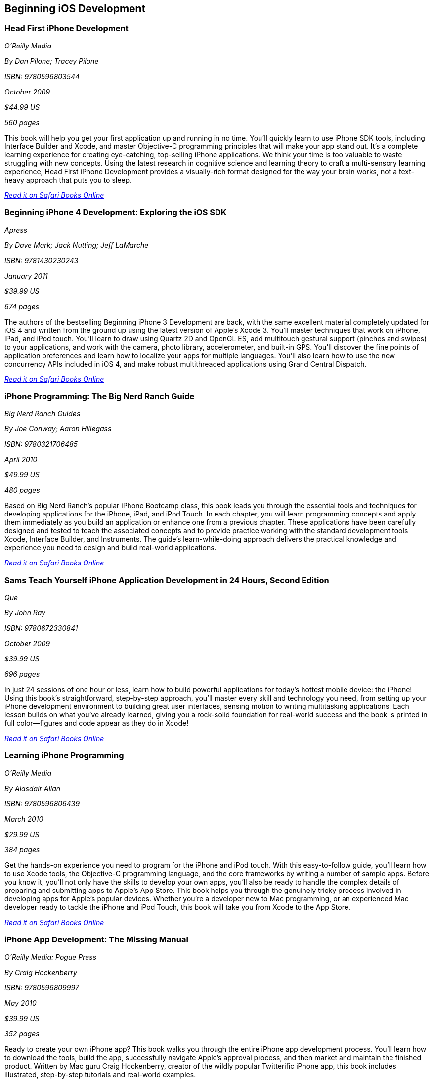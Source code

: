 == Beginning iOS Development

=== Head First iPhone Development

_O'Reilly Media_

_By Dan Pilone; Tracey Pilone_

_ISBN: 9780596803544_

_October 2009_

_$44.99 US_

_560 pages_

This book will help you get your first application up and running in no time. You'll quickly learn to use iPhone SDK tools, including Interface Builder and Xcode, and master Objective-C programming principles that will make your app stand out. It's a complete learning experience for creating eye-catching, top-selling iPhone applications. We think your time is too valuable to waste struggling with new concepts. Using the latest research in cognitive science and learning theory to craft a multi-sensory learning experience, Head First iPhone Development provides a visually-rich format designed for the way your brain works, not a text-heavy approach that puts you to sleep.

_http://my.safaribooksonline.com/book/programming/iphone/9780596809294?cid=1107-bibilio-ios-link[Read it on Safari Books Online]_

=== Beginning iPhone 4 Development: Exploring the iOS SDK

_Apress_

_By Dave Mark; Jack Nutting; Jeff LaMarche_

_ISBN: 9781430230243_

_January 2011_

_$39.99 US_

_674 pages_

The authors of the bestselling Beginning iPhone 3 Development are back, with the same excellent material completely updated for iOS 4 and written from the ground up using the latest version of Apple's Xcode 3. You'll master techniques that work on iPhone, iPad, and iPod touch. You'll learn to draw using Quartz 2D and OpenGL ES, add multitouch gestural support (pinches and swipes) to your applications, and work with the camera, photo library, accelerometer, and built-in GPS. You'll discover the fine points of application preferences and learn how to localize your apps for multiple languages. You'll also learn how to use the new concurrency APIs included in iOS 4, and make robust multithreaded applications using Grand Central Dispatch.

_http://my.safaribooksonline.com/book/programming/iphone/9781430230243?cid=1107-bibilio-ios-link[Read it on Safari Books Online]_

=== iPhone Programming: The Big Nerd Ranch Guide

_Big Nerd Ranch Guides_

_By Joe Conway; Aaron Hillegass_

_ISBN: 9780321706485_

_April 2010_

_$49.99 US_

_480 pages_

Based on Big Nerd Ranch’s popular iPhone Bootcamp class, this book leads you through the essential tools and techniques for developing applications for the iPhone, iPad, and iPod Touch. In each chapter, you will learn programming concepts and apply them immediately as you build an application or enhance one from a previous chapter. These applications have been carefully designed and tested to teach the associated concepts and to provide practice working with the standard development tools Xcode, Interface Builder, and Instruments. The guide’s learn-while-doing approach delivers the practical knowledge and experience you need to design and build real-world applications. 

_http://my.safaribooksonline.com/book/programming/iphone/9780321706485?cid=1107-bibilio-ios-link[Read it on Safari Books Online]_

=== Sams Teach Yourself iPhone Application Development in 24 Hours, Second Edition

_Que_

_By John Ray_

_ISBN: 9780672330841_

_October 2009_

_$39.99 US_

_696 pages_

In just 24 sessions of one hour or less, learn how to build powerful applications for today’s hottest mobile device: the iPhone! Using this book’s straightforward, step-by-step approach, you’ll master every skill and technology you need, from setting up your iPhone development environment to building great user interfaces, sensing motion to writing multitasking applications. Each lesson builds on what you’ve already learned, giving you a rock-solid foundation for real-world success and the book is printed in full color—figures and code appear as they do in Xcode!

_http://my.safaribooksonline.com/book/programming/iphone/9780672330841?cid=1107-bibilio-ios-link[Read it on Safari Books Online]_

=== Learning iPhone Programming

_O'Reilly Media_

_By Alasdair Allan_

_ISBN: 9780596806439_

_March 2010_

_$29.99 US_

_384 pages_

Get the hands-on experience you need to program for the iPhone and iPod touch. With this easy-to-follow guide, you'll learn how to use Xcode tools, the Objective-C programming language, and the core frameworks by writing a number of sample apps. Before you know it, you'll not only have the skills to develop your own apps, you'll also be ready to handle the complex details of preparing and submitting apps to Apple's App Store. This book helps you through the genuinely tricky process involved in developing apps for Apple's popular devices. Whether you're a developer new to Mac programming, or an experienced Mac developer ready to tackle the iPhone and iPod Touch, this book will take you from Xcode to the App Store. 

_http://my.safaribooksonline.com/book/programming/iphone/9781449380052?cid=1107-bibilio-ios-link[Read it on Safari Books Online]_

=== iPhone App Development: The Missing Manual

_O'Reilly Media: Pogue Press_

_By Craig Hockenberry_

_ISBN: 9780596809997_

_May 2010_

_$39.99 US_

_352 pages_

Ready to create your own iPhone app? This book walks you through the entire iPhone app development process. You'll learn how to download the tools, build the app, successfully navigate Apple's approval process, and then market and maintain the finished product. Written by Mac guru Craig Hockenberry, creator of the wildly popular Twitterific iPhone app, this book includes illustrated, step-by-step tutorials and real-world examples.

_http://my.safaribooksonline.com/book/programming/iphone/9780596809997?cid=1107-bibilio-ios-link[Read it on Safari Books Online]_

=== The iPhone™ Developer’s Cookbook: Building Applications with the iPhone 3.0 SDK, Second Edition

_Addison-Wesley Professional_

_By  Erica Sadun_

_ISBN: 9780321670168_

_December 2009_

_$49.99 US_

_888 pages_

Completely revised and expanded to cover the iPhone 3.0 SDK, this book is the essential resource for developers building apps for the iPhone and iPod touch. Taking you further than before, this new edition starts out with an introduction to Objective-C 2.0 for developers who might be new to the platform. You’ll learn about Xcode and Interface Builder and learn how to set up and configure your iPhone Developer account. The unique format of this book presents the code you need to create feature-rich applications that leverage the latest features of the iPhone 3.0 SDK. Over 30,000 iPhone developers turned to the first edition, and so should you!

_http://my.safaribooksonline.com/book/programming/iphone/9780321670168?cid=1107-bibilio-ios-link[Read it on Safari Books Online]_

=== Professional Flash Mobile Development: Creating Android and iPhone Applications

_Wrox_

_By  Richard Wagner_

_ISBN: 9780470620076_

_January 2011_

_$39.99 US_

_336 pages_

This Wrox guide shows Flash developers how to create native applications for Android and iPhone mobile devices using Flash. Packed with practical examples, it shows how to build a variety of apps and integrate them with core mobile services such as Accelerometer, GPS, Photo Library,and more. This book Shows how to design a user interface optimized for Android and iOS and offers plenty of examples for building native Android and iPhone apps with Flash, migrating existing Flash media, testing and debugging applications, and more.

_http://my.safaribooksonline.com/book/programming/iphone/9780470620076?cid=1107-bibilio-ios-link[Read it on Safari Books Online]_

=== Beginning iPhone 3 Development: Exploring the iPhone SDK

_Apress_

_By Dave Mark; Jeff LaMarche_

_ISBN: 9781430224594_

_July 2009_

_$39.99 US_

_584 pages_

Updated and revised for iPhone SDK 3, many of the discussions in the original book have been clarified to make some of the more complex topics easier to understand. In addition, all of the projects have been rebuilt from scratch using the SDK 3 templates. Assuming only a minimal working knowledge of Objective-C and written in a friendly, easy-to-follow style, this book offers a complete soup-to-nuts course in iPhone and iPod touch programming.

_http://my.safaribooksonline.com/book/programming/iphone/9781430224594?cid=1107-bibilio-ios-link[Read it on Safari Books Online]_

=== Sams Teach Yourself iPhone™ Application Development in 24 Hours

_Sams_

_By John Ray; Sean Johnson_

_ISBN: 9780768695656_

_October 2009_

_696 pages_

In just 24 lessons of one hour or less, this book will help beginning iPhone and mobile developers gain true mastery, so you can construct virtually any iPhone application. Coverage includes: preparing for iPhone development; navigating the development environment; mastering Objective-C and the MVC paradigm; using widgets and webviews; implementing multiple views; reading and writing data; building user interfaces; generating graphics; playing media; using maps; networking; using the touch interface; sensing motion; pushing application updates; debugging; optimization; distributing software via the App Store; and more. By the time you are finished you'll be comfortable enough to write real-world apps that sell.

_http://my.safaribooksonline.com/book/programming/iphone/9780768695656?cid=1107-bibilio-ios-link[Read it on Safari Books Online]_

=== Deitel Developer Series iPhone for Programmers: An App-Driven Approach

_Prentice Hall_

_By Paul Deitel, Harvey Deitel, Abbey Deitel, Eric Kern, & Michael Morgano_

_ISBN: 9780137058556_

_October 2009_

_$39.99 US_

_456 pages_

More than 1.5 billion iPhone apps were downloaded from Apple’s App Store in just one year! This book gives you everything you’ll need to start developing great iPhone apps quickly and–once you’ve joined Apple’s fee-based iPhone Developer Program–to get them up and running on the App Store. The book uses an app-driven approach–each new technology is discussed in the context of 14 fully tested iPhone apps (7700 lines of code), complete with syntax shading, code walkthroughs and sample outputs. 

_http://my.safaribooksonline.com/book/programming/iphone/9780137058556?cid=1107-bibilio-ios-link[Read it on Safari Books Online]_

=== iPhone Application Development for iOS 4: Visual QuickStart Guide

_Peachpit Press_

_By  Duncan Campbell_

_ISBN: 9780131389717_

_September 2010_

_$34.99 US_

_504 pages_

With a rich set of over 1,000 APIs, iPhone SDK 4 provides an amazing range of technologies to enhance and create applications for the iPhone. This book focuses on the parts of the SDK that are specifically geared toward the iPhone. Everything is covered to create a complete application. This book is designed in an attractive tutorial and reference format, guiding you with a friendly and supportive approach. The visual presentation (with copious screenshots) and focused discussions by topic and tasks make learning a breeze and take you to exactly what you want to learn.

_http://my.safaribooksonline.com/book/programming/iphone/9780131389717?cid=1107-bibilio-ios-link[Read it on Safari Books Online]_

=== Professional iPhone Programming with MonoTouch and .NET/C#

_Wrox_

_By Wallace B. McClure, Martin Bowling, Craig Dunn, Chris Hardy, & Rory Blyth_

_ISBN: 9780470637821_

_July 2010_

_$44.99 US_

_383 pages_

This book is what .NET C# developers need to enter the hot field of iPhone applications. Until the open source MonoTouch project, this field was limited to those familiar with Apple's programming languages. Now .NET and C# developers can join the party. Professional iPhone Programming with MonoTouch and .NET/C#is the first book to cover MonoTouch, preparing developers to take advantage of this lucrative opportunity. This book is designed to help you get up to speed with the iPhone, not to really teach you about the .NET Framework or C# language, which we assume you already know.

_http://my.safaribooksonline.com/book/programming/iphone/9780470637821?cid=1107-bibilio-ios-link[Read it on Safari Books Online]_

=== iPhone Application Development All-In-One For Dummies

_For Dummies_

_By Neal Goldstein & Tony Bove_

_ISBN: 9780470542934_

_February 2010_

_$39.99 US_

_882 pages_

Whether you're a beginning programmer who wants to build an application for your iPhone or you're a professional developer looking to leverage the marketing power of the open iPhone SDK, this helpful guide has your needs covered. iPhone enthusiast and developer Neal Goldstein shows you the ins and outs of developing applications for the iPhone and iPod Touch and explains how to get your apps into the AppStore and market and sell them. You'll learn the basics of getting started, download the SDK, context-based design, and fill your toolbox. Clear, easy-to-understand steps walk you through programming with Objective C or Cocoa and show you how to develop games and graphics. Plus, you'll discover how to design specifically for mobile apps.

_http://my.safaribooksonline.com/book/programming/iphone/9780470542934?cid=1107-bibilio-ios-link[Read it on Safari Books Online]_

=== iPhone Application Development For Dummies, 2nd Edition

_For Dummies_

_By Neal Goldstein_

_ISBN: 9780470568439_

_November 2009_

_432 pages_

This book will help you create iPhone and iPad applications. Make the most of the new 3.1 OS and Apple's Xcode 3.2! Neal Goldstein shows you how to do this, and even illustrates the process with one of his own apps that's currently being sold. Even if you're not a programming pro, you can turn your bright idea into an app you can market, and Neal even shows you how to get it into the App Store!

_http://my.safaribooksonline.com/book/programming/iphone/9780470568439?cid=1107-bibilio-ios-link[Read it on Safari Books Online]_

=== iPhone App Development Fundamentals LiveLessons (Video)

_Prentice Hall_

_By Paul J. Deitel_

_ISBN: 9780132122184_

_March 2010_

This LiveLesson video training course gives you everything you’ll need to start developing great iPhone apps quickly and to get them up and running on the App Store. The LiveLesson uses an app-driven approach–each new technology is discussed in the context of 14 fully tested iPhone apps (7700 lines of code), complete with syntax shading, code walkthroughs and sample outputs. By Lesson 3 you’ll be building apps using Xcode®, Cocoa® and Interface Builder. You’ll learn object-oriented programming in Objective-C and build apps using the latest iPhone 3.x technologies including the Game Kit, iPod library access and more.

_http://my.safaribooksonline.com/book/programming/iphone/9780132122184?cid=1107-bibilio-ios-link[See it on Safari Books Online]_

=== Beginning iPhone Development Exploring the iPhone SDK

_Apress_

_By Dave Mark & Jeff LaMarche_

_ISBN: 9781430216261_

_November 2008_

_$39.99 US_

_536 pages_

Assuming only a minimal working knowledge of Objective-C, and written in a friendly, easy-to-follow style, this book offers a complete soup-to-nuts course in iPhone and iPod Touch programming. You'll master a variety of design patterns, from the simplest single view to complex hierarchical drill-downs. You'll learn how to draw using Quartz 2D and OpenGL ES. You'll even add MultiTouch Gestural Support (pinches and swipes) to your applications, and work with the Camera, Photo Library, and Accelerometer. Apple's iPhone SDK, this book, and your imagination are all you'll need to start building your very own best-selling iPhone applications.

_http://my.safaribooksonline.com/book/programming/iphone/9781430216261?cid=1107-bibilio-ios-link[Read in on Safari Books Online]_

=== Beginning iPhone SDK Programming with Objective-C

_Wrox_

_By Wei-Meng Lee_

_ISBN: 9780470500972_

_January 2010_

_$39.99 US_

_542 pages_

This information-packed book presents a complete introduction to the iPhone SDK and the Xcode tools, as well as the Objective-C language that is necessary to create native applications. The hands-on approach shows you how to develop your first iPhone application while getting you acquainted with the iPhone SDK and the array of Xcode tools. A thorough tutorial on the features and syntax of the Objective-C language helps you get the most out of the iPhone SDK, and an in-depth look at the features of the iPhone SDK enables you to maximize each of these features in your applications. With this hands-on guide, you'll quickly get started developing applications for the iPhone with both the iPhone SDK and the latest Xcode tools.

_http://my.safaribooksonline.com/book/programming/iphone/9780470500972?cid=1107-bibilio-ios-link[Read in on Safari Books Online]_

=== iPhone SDK 3: Visual QuickStart Guide

_Peachpit Press_

_By Duncan Campbell_

_ISBN: 9780321678553_

_September 2009_

_$34.99 US_

_336 pages_

With a rich set of over 1,000 new APIs, iPhone SDK for iPhone OS 3 provides an amazing range of technologies to enhance the functionality of iPhone and iPod touch applications. This book takes an introductory look at Objective-C and Cocoa before moving on to the tools you'll use to create iPhone applications. Starting with common and tasks and UI elements, the book covers using tabs and tables, files and networking, the multi-touch display, and the built-in GPS hardware. This book will appeal to both current developers needing to understand and update their apps to the iPhone OS 3.0 and for those developers just starting out who need a complete tutorial and reference to the iPhone SDK 3.

_http://my.safaribooksonline.com/book/programming/iphone/9780321678553?cid=1107-bibilio-ios-link[Read it on Safari Books Online]_

=== Professional iPhone and iPad Application Development

_Wrox_

_By Gene Backlin_

_ISBN: 9780470878194_

_November 2010_

_$44.99 US_

_600 pages_

Developers have demanded an advanced guide to using the very latest version of the iPhone and iPad SDK to develop applications-and this book answers that call! Packed with over twenty complete standalone applications that are designed to be recreated, rebuilt, and reused by the professional developer, this resource delves into the increasingly popular world of application development and presents step-by-step guidance for creating superior apps for the iPhone and iPad. You'll explore the many developer tools and learn how to use them and you'll also discover how to apply the techniques learned, to real world situations. With coverage of the latest version of the iPhone and iPad SDK and the quantity of standalone applications, this book will serve as a tremendous go-to reference in the future.

_http://my.safaribooksonline.com/book/programming/iphone/9780470878194?cid=1107-bibilio-ios-link[Read it on Safari Books Online]_

=== The Complete Idiot's Guide To iPad and iPhone App Development

_Alpha Books_

_By Troy Brant_

_ISBN: 9781615640102_

_September 2010_

_$21.95_

_384 pages_

This book is the perfect introduction for aspiring iPhone app creators, offering a step-by-step approach exploring all of the tools and key aspects of programming using the iPhone software development kit, including getting the finished product distributed through the App Store.

_http://my.safaribooksonline.com/book/programming/iphone/9781615640102?cid=1107-bibilio-ios-link[Read it on Safari Books Online]_

=== Learning iOS 5 Programming

_O'Reilly Media_

_By Alasdair Allan_

_ISBN: 9781449303778_

_December 2011_

_$34.99 US_

_384 pages_

This easy-to-follow book guides you through the development of your first iPhone, iPad, or iPod touch app. You learn the entire development process, from opening Xcode for the first time to submitting an application to the App Store. Ideal for beginning programmers, each chapter in Learning iOS 4 Programming is a self-contained lesson that helps you master the topic, with plenty of annotated examples, illustrations, and a concise summary.


=== Quick & Easy iPhone Programming

_Manning Publications_

_By Bintu Harwani_

_ISBN: 9781935182931_

_November 2011_

_$34.99 US_

_325 pages_

Even if you've never written a program for a mobile device, you can learn to build iPhone apps quickly and easily! Quick & Easy iPhone Programming is a no-nonsense book for beginners who want to get started with iPhone programming without getting lost in the inner workings of the iPhone SDK or the Objective-C language. Your skills and confidence will increase as you move from your first "Hello World" app to programs that include the fun and friendly features that iPhone users love.


=== iOS Programming: The Big Nerd Ranch Guide, Second Edition

_BNR_

_By Joe Conway, Aaron Hillegass_

_ISBN: 9780321773777_

_June 2011_

_$49.99 US_

_432 pages_

In this book, the world's leading Apple platform development trainers offer a complete, practical, hands-on introduction to iPhone and iPad programming. The authors walk through all the Apple tools and technologies needed to build successful iPhone/iPad/iPod touch Apps, including the iOS4.3 SDK, the Objective-C language, Xcode 4 tools, Foundation framework, and the classes that make up the iPhone UI framework. 


=== The iOS Developer’s Cookbook, 3/e

_Addison-Wesley Professional_

_By Erica Sadun_

_ISBN: 9780321754257_

_July 2011_

_$39.99 US_

_544 pages_


=== Beginning iPad Development for iPhone Developers: Mastering the iPad SDK

_Apress_

_By Jack Nutting, Dave Wooldridge & David Mark_

_ISBN: 9781430230212_

_July 2010_

_$39.99 US_

_272 pages_

This book, written by best selling authors, provides the easy-to-follow style and thorough coverage for developing great iPhone and iPad apps. Apple's new iPad SDKs are explained, demonstrated in action, and put through their paces with good-humored clarity that, as Steve Jobs has said of the iPad itself, "just works." Every iPhone and iPod touch app developer looking to take the next step and move into the iPad arena will want to read this book from cover to cover. You'll get a detailed understanding of the new feature set and gain every possible advantage in the iTunes App Store. And it's time for all you Mac OS X programmers to join in as well to take advantage of a whole new class of touch-based productivity apps just waiting to be developed.

_http://my.safaribooksonline.com/book/programming/iphone/9781430230212?cid=1107-bibilio-ios-link[Read it on Safari Books Online]_

=== iPhone and iPad Apps for Absolute Beginners

_Apress_

_By Rory Lewis_

_ISBN: 9781430227007_

_June 2010_

_$29.99 US_

_336 pages_

Anybody can start building simple applications for the iPhone and iPad, and this book will show you how. This book takes you to getting your first applications up and running using plain English and practical examples. It cuts through the fog of jargon and misinformation that surrounds iPhone and iPad application development, and gives you simple, step-by-step instructions to get you started. The author even offers videos for you to following along with as you learn.

_http://my.safaribooksonline.com/book/programming/iphone/9781430227007?cid=1107-bibilio-ios-link[Read it on Safari Books Online]_

=== From Idea to App: Creating iOS UI, animations, and gestures

_Peachpit Press_

_By Shawn Welch_

_ISBN: 9780132575355_

_March 2011_

_$34.99 US_

_264 pages_

Because iPhone development is so young, right now apps are typically designed, developed and deployed by a single person (or very small development team.) The designers are the developers and vice versa. This book will leverage this distinction by teaching designers how to design on top of native iOS metaphors, tools and UI, while teaching native developers appropriate application design and asset preparation.

_http://my.safaribooksonline.com/book/programming/iphone/9780132575355?cid=1107-bibilio-ios-link[Read it on Safari Books Online]_

=== Sams Teach Yourself iPhone Application Development in 24 Hours, Third Edition

_Que_

_By John Ray_

_ISBN: 9780672335761_

_October 2011_

_$39.99 US_

_704 pages_

This book is an accessible guide to iPhone development for every programmer, regardless of experience, completely updated for the new version 4 of the iPhone SDK. In just 24 lessons of one hour or less this book will help beginning iPhone and mobile developers gain true mastery, so they can construct virtually any iPhone application. Each lesson builds on everything that's come before, helping you learn all you need to know without ever becoming overwhelmed. By the time you are finished you'll be comfortable enough to write real-world apps that sell.
